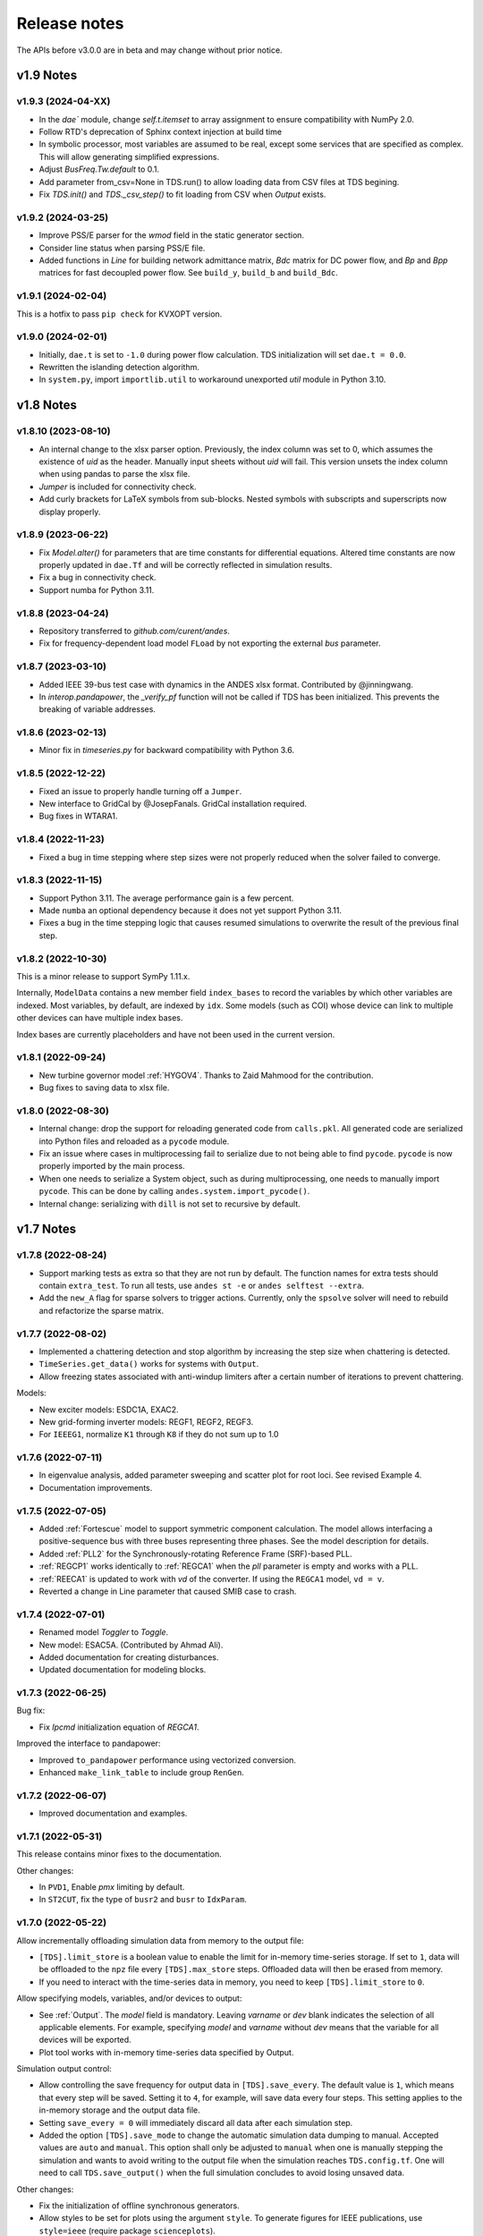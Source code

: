 .. _ReleaseNotes:

=============
Release notes
=============

The APIs before v3.0.0 are in beta and may change without prior notice.

v1.9 Notes
==========

v1.9.3 (2024-04-XX)
-------------------
- In the `dae`` module, change `self.t.itemset` to array assignment to ensure compatibility with NumPy 2.0.
- Follow RTD's deprecation of Sphinx context injection at build time
- In symbolic processor, most variables are assumed to be real, except some
  services that are specified as complex. This will allow generating simplified
  expressions.
- Adjust `BusFreq.Tw.default` to 0.1.
- Add parameter from_csv=None in TDS.run() to allow loading data from CSV files at TDS begining.
- Fix `TDS.init()` and `TDS._csv_step()` to fit loading from CSV when `Output` exists.

v1.9.2 (2024-03-25)
-------------------
- Improve PSS/E parser for the `wmod` field in the static generator
  section.
- Consider line status when parsing PSS/E file.
- Added functions in `Line` for building network admittance matrix, `Bdc`
  matrix for DC power flow, and `Bp` and `Bpp` matrices for fast decoupled
  power flow. See ``build_y``, ``build_b`` and ``build_Bdc``.

v1.9.1 (2024-02-04)
-------------------
This is a hotfix to pass ``pip check`` for KVXOPT version.

v1.9.0 (2024-02-01)
-------------------
- Initially, ``dae.t`` is set to ``-1.0`` during power flow calculation. TDS
  initialization will set ``dae.t = 0.0``.
- Rewritten the islanding detection algorithm.
- In ``system.py``, import ``importlib.util`` to workaround unexported `util`
  module in Python 3.10.

v1.8 Notes
==========

v1.8.10 (2023-08-10)
--------------------
- An internal change to the xlsx parser option. Previously, the index column was
  set to 0, which assumes the existence of `uid` as the header. Manually input
  sheets without `uid` will fail. This version unsets the index column when
  using pandas to parse the xlsx file.
- `Jumper` is included for connectivity check.
- Add curly brackets for LaTeX symbols from sub-blocks. Nested symbols with
  subscripts and superscripts now display properly.

v1.8.9 (2023-06-22)
-------------------
- Fix `Model.alter()` for parameters that are time constants for differential
  equations. Altered time constants are now properly updated in ``dae.Tf`` and
  will be correctly reflected in simulation results.
- Fix a bug in connectivity check.
- Support numba for Python 3.11.

v1.8.8 (2023-04-24)
-------------------
- Repository transferred to `github.com/curent/andes`.
- Fix for frequency-dependent load model ``FLoad`` by not exporting the external
  `bus` parameter.

v1.8.7 (2023-03-10)
-------------------
- Added IEEE 39-bus test case with dynamics in the ANDES xlsx format.
  Contributed by @jinningwang.
- In `interop.pandapower`, the `_verify_pf` function will not be called if TDS
  has been initialized. This prevents the breaking of variable addresses.

v1.8.6 (2023-02-13)
-------------------
- Minor fix in `timeseries.py` for backward compatibility with Python 3.6.

v1.8.5 (2022-12-22)
-------------------
- Fixed an issue to properly handle turning off a ``Jumper``.
- New interface to GridCal by @JosepFanals. GridCal installation required.
- Bug fixes in WTARA1.

v1.8.4 (2022-11-23)
-------------------
- Fixed a bug in time stepping where step sizes were not properly reduced
  when the solver failed to converge.

v1.8.3 (2022-11-15)
-------------------
- Support Python 3.11. The average performance gain is a few percent.
- Made ``numba`` an optional dependency because it does not yet support Python
  3.11.
- Fixes a bug in the time stepping logic that causes resumed simulations to
  overwrite the result of the previous final step.

v1.8.2 (2022-10-30)
-------------------
This is a minor release to support SymPy 1.11.x.

Internally, ``ModelData`` contains a new member field ``index_bases`` to record
the variables by which other variables are indexed. Most variables, by default,
are indexed by ``idx``. Some models (such as COI) whose device can link to
multiple other devices can have multiple index bases.

Index bases are currently placeholders and have not been used in the current
version.

v1.8.1 (2022-09-24)
-------------------

- New turbine governor model :ref:`HYGOV4`. Thanks to Zaid Mahmood for the
  contribution.
- Bug fixes to saving data to xlsx file.

v1.8.0 (2022-08-30)
-------------------

- Internal change: drop the support for reloading generated code from
  ``calls.pkl``. All generated code are serialized into Python files and
  reloaded as a ``pycode`` module.
- Fix an issue where cases in multiprocessing fail to serialize due to
  not being able to find ``pycode``. ``pycode`` is now properly imported by the
  main process.
- When one needs to serialize a System object, such as during multiprocessing,
  one needs to manually import ``pycode``. This can be done by calling
  ``andes.system.import_pycode()``.
- Internal change: serializing with ``dill`` is not set to recursive by default.

v1.7 Notes
==========

v1.7.8 (2022-08-24)
-------------------

- Support marking tests as extra so that they are not run by default. The
  function names for extra tests should contain ``extra_test``. To run all
  tests, use ``andes st -e`` or ``andes selftest --extra``.
- Add the ``new_A`` flag for sparse solvers to trigger actions. Currently, only
  the ``spsolve`` solver will need to rebuild and refactorize the sparse matrix.

v1.7.7 (2022-08-02)
-------------------
- Implemented a chattering detection and stop algorithm by increasing the step
  size when chattering is detected.
- ``TimeSeries.get_data()`` works for systems with ``Output``.
- Allow freezing states associated with anti-windup limiters after a certain
  number of iterations to prevent chattering.

Models:

- New exciter models: ESDC1A, EXAC2.
- New grid-forming inverter models: REGF1, REGF2, REGF3.
- For ``IEEEG1``, normalize ``K1`` through ``K8`` if they do not sum up to 1.0

v1.7.6 (2022-07-11)
-------------------
- In eigenvalue analysis, added parameter sweeping and scatter plot for root
  loci. See revised Example 4.
- Documentation improvements.

v1.7.5 (2022-07-05)
-------------------

- Added :ref:`Fortescue` model to support symmetric component calculation. The
  model allows interfacing a positive-sequence bus with three buses representing
  three phases. See the model description for details.
- Added :ref:`PLL2` for the Synchronously-rotating Reference Frame (SRF)-based
  PLL.
- :ref:`REGCP1` works identically to :ref:`REGCA1` when the `pll` parameter is
  empty and works with a PLL.
- :ref:`REECA1` is updated to work with `vd` of the converter. If using the
  ``REGCA1`` model, ``vd = v``.
- Reverted a change in Line parameter that caused SMIB case to crash.

v1.7.4 (2022-07-01)
-------------------

- Renamed model `Toggler` to `Toggle`.
- New model: ESAC5A. (Contributed by Ahmad Ali).
- Added documentation for creating disturbances.
- Updated documentation for modeling blocks.

v1.7.3 (2022-06-25)
-------------------

Bug fix:

- Fix `Ipcmd` initialization equation of `REGCA1`.

Improved the interface to pandapower:

- Improved ``to_pandapower`` performance using vectorized conversion.
- Enhanced ``make_link_table`` to include group ``RenGen``.

v1.7.2 (2022-06-07)
-------------------
- Improved documentation and examples.

v1.7.1 (2022-05-31)
-------------------
This release contains minor fixes to the documentation.

Other changes:

- In ``PVD1``, Enable `pmx` limiting by default.
- In ``ST2CUT``, fix the type of ``busr2`` and ``busr`` to ``IdxParam``.

v1.7.0 (2022-05-22)
-------------------
Allow incrementally offloading simulation data from memory to the output file:

- ``[TDS].limit_store`` is a boolean value to enable the limit for in-memory
  time-series storage. If set to ``1``, data will be offloaded to the ``npz``
  file every ``[TDS].max_store`` steps. Offloaded data will then be erased from
  memory.
- If you need to interact with the time-series data in memory, you need to keep
  ``[TDS].limit_store`` to ``0``.

Allow specifying models, variables, and/or devices to output:

- See :ref:`Output`. The `model` field is mandatory. Leaving `varname` or `dev`
  blank indicates the selection of all applicable elements. For example,
  specifying `model` and `varname` without `dev` means that the variable for all
  devices will be exported.
- Plot tool works with in-memory time-series data specified by Output.

Simulation output control:

- Allow controlling the save frequency for output data in ``[TDS].save_every``.
  The default value is ``1``, which means that every step will be saved. Setting
  it to ``4``, for example, will save data every four steps. This setting
  applies to the in-memory storage and the output data file.
- Setting ``save_every = 0`` will immediately discard all data after each
  simulation step.
- Added the option ``[TDS].save_mode`` to change the automatic simulation data
  dumping to manual. Accepted values are ``auto`` and ``manual``. This option
  shall only be adjusted to ``manual`` when one is manually stepping the
  simulation and wants to avoid writing to the output file when the simulation
  reaches ``TDS.config.tf``. One will need to call ``TDS.save_output()`` when
  the full simulation concludes to avoid losing unsaved data.

Other changes:

- Fix the initialization of offline synchronous generators.
- Allow styles to be set for plots using the argument ``style``. To generate
  figures for IEEE publications, use ``style=ieee`` (require package
  ``scienceplots``).
- Moved the writing of the ``lst`` file to the first step of simulation.
- ``andes misc -C`` will not remove ``_out.csv`` file as it is considered data
  for post-processing just like exported figures.

v1.6 Notes
==========

v1.6.6 (2022-04-30)
-------------------
- Rename ``[System] call_stats`` to ``[System] save_stats`` for clarity. If
  turned on, one can retrieve statistics of function calls in
  ``TDS.call_stats``.
- Store routine execution time to routine member ``execution_time``.
- Fix PSS/E parsing issues with :ref:`GAST`.
- Fix issues and update default parameters for `REGCV1` and `REGCV2`.
- Allow adjusting limits for state variables during initialization. Like for
  algebraic variables, the default setting automatically adjusts the upper limit
  but not the lower one.

v1.6.5 (2022-04-19)
-------------------
- Added a TDS stop criteria based on rotor angle separation with reference to
  Power System Analysis Toolbox.
- Fix a bug for snapshot save and load. It now supports writing to and reading
  from ``io.BytesIO()``.

v1.6.4 (2022-04-17)
-------------------
Breaking change:

- ``PV`` model no longer has ``p`` as a variable in the DAE. ``p`` copies the
  value of ``p0``. This change affects the addresses of variables.
- Changed ``models.file_classes`` to a list to improve the control over
  the class initialization sequence in the same package.

Operator splitting for internal algebraic variables:

- ``VarService`` can be evaluated model-internal algebraic variables outside the
  DAE system. This approach is known as operator splitting and is commonly used
  in other simulation tools.
- Operator splitting reduces the size of the DAE system but introduces a
  one-iteration lag between the internal algebraic variables and others in the
  DAE system.
- ``VarService`` shall be avoided for singular functions (non-continuous) and
  shall not be adopted to circumvent initializing algebraic equations.
- ``VarService`` takes an argument ``sequential``, which is ``True`` by default.
  Non-sequential ``VarService`` shall not depend on other ``VarService``
  calculated at the same step as they will be evaluated simultaneously.
- :py:func:`andes.interop.pandapower.to_pandapower` set all generators as
  controllable by default. Generators in converted the pandapower case are named
  using the ``idx`` of ``StaticGen``.
- Bug fixes in ``interop.pandapower.make_link_table()``.

Other changes:

- Added a new service type :py:class:`andes.core.service.SubsService` for
  temporary symbols that will be substituted at code generation time.
- ``TDS.plt.plot()`` now accepts a list of variable objects. For example,
  ``ss.TDS.plt.plot([ss.GENROU.omega, ss.GENROU.delta], a=[0, 1])`` will plot
  the rotor speed and angles of the 0-th and the 1-st generator.
- Added :ref:`REGCP1` model for generic converters with PLL support.
- Fixed PSS/E parser for :ref:`HYGOV`.

v1.6.3 (2022-04-06)
-------------------
- Adjustments in the Pandapower interface. Added ``make_GSF()`` for the
  generation shift factor matrix.
- Reduced import overhead for the command-line tool.

v1.6.2 (2022-03-27)
-------------------
Interoperability:

- Added interoperability modules for MATPOWER (through Oct2Py), pandapower and
  pypowsybl.
- Added Examples and API reference for the interoperability module.
- Improved the setup script to support extra dependencies. The following extras
  groups are supported: ``dev`` and ``interop``. See :ref:`Install_extras` for
  more information.
- Added tests for power flow calculation against MATPOWER.

Others:

- Added a shorthand command ``andes.system.example()`` to return a disposable
  system. It can be useful for quick prototyping.
- Improved the formatting and navigation of Model references.
- Models store the base values for per-unit conversion in ``Model.bases``.

v1.6.1 (2022-03-13)
-------------------
- Revamped documentation with a much improved "Getting started" section.

v1.6.0 (2022-03-11)
-------------------
- Migrated documentation to the pydata template.
- Added compatibility with SymPy 1.9 and 1.10.

v1.5 Notes
==========

v1.5.12 (2022-03-05)
--------------------
- Improved PSS/E parsers for WTDTA1 model to follow PSS/E
  parameter definition.
- Included the Jupyter notebook examples in the documentation.
- Tweaks to the plot utility.

v1.5.11 (2022-02-23)
--------------------
- Reduced the tolerance for tiny variable increments to be
  treated as zero.
- Fixed PSS/E parsers for renewable models.
- Minor renewable model fixes.

v1.5.10 (2022-02-01)
--------------------
- Fixed one equation in `REGC_A`.

v1.5.9 (2022-01-31)
--------------------
- Added PLL1, a simple PLL model.
- Renamed ``REGCVSG`` to ``REGCV1`` and ``REGCVSG2`` to ``REGCV2``.
- Added an alias list for model names. See ``models/__init__.py``.
- Multiprocessing now executes on all CPUs that are physical, instead
  of logical. A new package ``psutil`` needs to be installed.
- Use of ``Selector`` is deprecated.

v1.5.8 (2021-12-21)
--------------------
- Full initialization debug message will be printed only when
  ``-v 10`` and ``run --init`` are both used.
- Improved warning of out-of-limit initialization. Variables
  initialized at limits will be shown only at the debug level.
- Initialization improvements for models ``REGCA1`` and ``REECA1``.
- Added model ``HYGOV``.
- Changed the default ``vout`` of offline exciters to zeros.
  All ``vout`` equations need to be multipled by ``ue``.

v1.5.7 (2021-12-11)
--------------------
This minor release highlights the improved debugging of initialization.

Highly verbose initialization output can be enabled when the verbose
level is 10 or less. For example,

.. code:: bash

    andes -v 10 run test.xlsx -r tds --init

will set the verbose level to 10 and run ``test.xlsx`` in the current
folder, proceed to time-domain simulation but only initialize the models.
Outputs will be printed to the shell where the command is executed.

To save the output to a file, use the following in a UNIX shell:

.. code:: bash

    andes -v 10 run test.xlsx -r tds --init > info.txt 2>&1

where the first ``>`` pipes the output to a file named ``info.txt``,
and ``2>&1`` appends stderr (2) to stdout (1).

The other main improvement is allowing automatic limit adjustment
during initialization. Due to parameter errors, some variables
will be initialized to values outside the given limits.
Most commercial software does not attempt to fix the parameter
but rather adjust the limit in run time.

The same approach is followed in ANDES by automatically adjusting
the upper limit, if exceeded, to variable initial values.
The lower limit, however, is kept unadjusted by default.

Discrete components now take an argument named ``allow_adjust``
so that the model developer can specify if its limits can be
adjusted or must be kept as is.
Each model is allowed to specify three config flags to customize
runtime behaviors: ``allow_adjust``, ``adjust_lower``,
and ``adjust_uppwer``. By default, ``allow_adjust=True``,
``adjust_upper=True``, and ``adjust_lower=False``.
One can modify the config file to enable or disable the
limit adjustments for specific models.

Other fixes include:

- Bug fixes for ``GAST`` parameter ``AT``.
- Bug fixes for ``IEEET3``, ``GAST``, ``ESAC1A`` and ``ESST1A``
  when device is off to avoid matrix singularity.

v1.5.6 (2021-11-25)
--------------------
- Allow specifying config options through command-line arguments
  ``--config-option``.
- Added a voltage and frequency playback model ``PLBVFU1``.
- Bug fixes to an SEXS equation.

v1.5.5 (2021-11-13)
--------------------
- Added a `Timeseries` model for reading timeseries data from xlsx.
- Converted several models into Python packages.
- Bug fixes to TGOV1 equations (#226)

v1.5.4 (2021-11-02)
--------------------
- Fixed a bug in generated ``select`` functions that omitted the
  coefficients of ``__ones``.

v1.5.3 (2021-10-31)
--------------------
- Revered special arguments for the generated ``select`` function.
- Stabilized the argument list of pycode. If the pycode is identical
  to existing ones, the existing file will not be overwritten.
  As a result, compiled code is fully cached.
- Partially seperated time-domain integration method into ``daeint.py``.

v1.5.2 (2021-10-27)
--------------------
- Removed ``CVXOPT`` dependency.
- Removed ``__zeros`` and ``__ones`` as they are no longer needed.

- Added ``andes prep -c`` to precompile the generated code.
- Added utility functions for saving and loading system snapshots.
  See ``andes/utils/snapshot.py``.

- Compiled numba code is always cached.
- Bug fixes.

v1.5.1 (2021-10-23)
--------------------
- Restored compatibility with SymPy 1.6.
- Added a group for voltage compensators.
- New models: ``IEEEVC`` and ``GAST``.

v1.5.0 (2021-10-13)
--------------------
- Support numba just-in-time compilation of all equation and Jacobian calls.

This option accelerates simulations by up to 30%.
The acceleration is visible in medium-scale systems with multiple models.
Such systems involve heavy function calls but a rather moderate load
for linear equation solvers.
The speed up is less significant in large-scale systems where
solving equations is the major time consumer.

Numba is required and can be installed with ``pip install numba`` or
``conda install numba``.

To turn on numba for ANDES, in the ANDES configuration under ``[System]``,
set ``numba = 1`` and ``numba_cache = 1``.

The just-in-time compilation will compile the code upon the first execution
based on the input types.
When compilation is triggered, ANDES may appear frozen due to the compilation lag.
The option ``numba_cache = 1`` will cache compiled machine code, so that
the lag only occurs once until the next ``andes prep``.

- Allow ``BackRef`` to populate to models through ``Group``.

When model `A` stores an ``IdxParam`` pointing to a group, if ``BackRef``
with the name `A` are declared in both the group and the model,
both ``BackRef`` will retrieve the backward references from model `A`.

- Allow ``BaseVar`` to accept partial initializations.

If ``BaseVar.v_str_add = True``, the value of `v_str` will be added in place
to variable value.
An example is that voltage compensator sets part of the input voltage, and
exciter reads the bus voltage. Exciter has `v.v_str_add = True` so that
when compensators exist, the input voltage will be bus voltage (vbus) plus
(Eterm - vbus).
If no compensator exists, exciter will use bus voltages and function as expected.

- Added reserved variable names ``__ones`` and ``__zeros`` for ones and
  zeros with length equal to the device number.

``__ones`` and ``__zeros`` are useful for vectorizing ``choicelist``
in ``Piecewise`` functions.

v1.4 Notes
==========

v1.4.4 (2021-10-05)
--------------------
- Bug fixes for refreshing generated code.

v1.4.3 (2021-09-25)
--------------------
This release features parallel processing that cuts the time for
``andes prepare`` by more than half.

- ``andes prepare`` supports multiprocessing and uses it by default.
- Added aliases ``andes st`` and ``andes prep`` for
  ``andes selftest`` and ``andes prepare``.
- ``andes.config_logger`` supports setting new ``stream_level`` and
  ``file_level``.

New exciter models are contributed by Jinning Wang.

- Added ``AC8B``, ``IEEET3`` and ``ESAC1A``.

Other changes include disallowing numba's ``nopython`` mode.

v1.4.2 (2021-09-12)
--------------------
- Bug fixes
- Dropped support for ``cvxoptklu``.

v1.4.1 (2021-09-12)
--------------------
- Bug fixes.
- Overhaul of the ``prepare`` and ``undill`` methods.
- ``andes prepare`` can be called for specific models through
  ``-m``, which takes one or many model names as arguments.

v1.4.0 (2021-09-08)
--------------------
This release highlights the distributed energy resource protection model.

- Added ``DGPRCT1`` model to provide DG models with voltage-
  and frequency-based protection following IEEE 1547-2018.
- ``REECA1E`` supports frequency droop on power.
- Throws TypeError if type mismatches when using ExtAlgeb and ExtState.

v1.3 Notes
==========

v1.3.12 (2021-08-22)
--------------------
Plot enhancements:

- ``plot()`` takes an argument ``mark`` for masking y-axis data based on
  the ``left`` and ``right`` range parameters.
- ``TDS.plt`` provides a ``panoview`` method for plotting an panoramic view
  for selected variables and devices of a model.

Models:

- Added WIP EV models and protection models.

Test case:
- Added CURENT EI test system.
- Added a number of IEEE 14 bus test systems for specific models.

v1.3.11 (2021-07-27)
--------------------
- Added ``REECA1E`` model with inertia emulation.
- Fixed an issue where the ``vtype`` of services was ignored.
- Changed default DPI for plotting to 100.

v1.3.10 (2021-06-08)
--------------------
- Bug fixes for controllers when generators are off.

v1.3.9 (2021-06-02)
--------------------
- Bug fixes in exciters when generators are offline.
- Added `safe_div` function for initialization equations.

v1.3.8 (2021-06-02)
--------------------
- Added ``REGCVSG`` model for voltage-source controlled renewables.
- Turbine governors are now aware of the generator connection status.

v1.3.7 (2021-05-03)
--------------------
- Allow manually specifying variables needing initialization
  preceding a variable. Specify a list of variable names through
  ``BaseVar.deps``.

v1.3.6 (2021-04-23)
--------------------
- Patched ESD1 model. Converted `distributed.py` into a package.
- Bug fixes.

v1.3.5 (2021-03-20)
--------------------
- Fixed a bug in connectivity check when bus 0 is islanded.
- Updated notebook examples.
- Updated tutorials.

v1.3.4 (2021-03-13)
--------------------
- Fixed a bug for the generated renewable energy code.

v1.3.2 (2021-03-08)
--------------------
- Relaxed the version requirements for NumPy and SymPy.

v1.3.1 (2021-03-07)
--------------------
- Writes all generated Python code to ``~/.andes/pycode`` by default.
- Uses generated Python code by default instead of `calls.pkl`.
- Works with NumPy 1.20; works on Apple Silicon (use `miniforge`) to
  install native Python and NumPy for Apple Silicon.
- Generalized model initialization: automatically determines the
  initialization sequence and solve equations iteratively when
  necessary.
- In `System.config`, `save_pycode` and `use_pycode` are now
  deprecated.


v1.3.0 (2021-02-20)
--------------------
- Allow `State` variable set `check_init=False` to skip
  initialization test. One use case is for integrators
  with non-zero inputs (such as state-of-charge integration).
- Solves power flow for systems with multiple areas, each with
  one Slack generator.
- Added `Jumper` for connecting two buses with zero impedance.
- `REGCA1` and synchronous generators can take power ratio
  parameters `gammap` and `gammaq`.
- New models: `IEESGO` and `IEEET1`, `EXAC4`.
- Refactored exciters, turbine governors, and renewable models
  into modules.


v1.2 Notes
==========

v1.2.9 (2021-01-16)
--------------------
- Added system connectivity check for islanded buses.
- Depend on `openpyxl` for reading excel files since `xlrd` dropped
  support for any format but `xlsx` since v2.0.0.

v1.2.7 (2020-12-08)
--------------------
- Time-domain integration now evaluates anti-windup limiter before
  algebraic residuals. It assures that algebraic residuals are
  calculated with the new state values if pegged at limits.
- Fixed the conditions for Iq ramping in REGC;
  removed ``Iqmax`` and ``Iqmin``.
- Added a new plot function ``plotn`` to allow multiple subplots in
  one figure.
- ``TDS.config.g_scale`` is now now used as a factor for scaling
  algebraic equations for better convergence. Setting it to 1.0
  functions the same as before.

v1.2.6 (2020-12-01)
--------------------
- Added `TGOV1N` model which sums `pref` and `paux` after
  the 1/droop block.
- Added `ZIP` and `FLoad` for dynamic analysis. Need to be initialized
  after power flow.
- Added `DAETimeSeries.get_data()` method.
- Added IEEE 14-bus test cases with solar PV (ieee14_solar.xlsx) and
  Generic Type 3 wind (ieee14_wt3.xlsx).

v1.2.5 (2020-11-19)
--------------------
- Added `Summary` model to allow arbitrary information for
  a test case. Works in `xlsx` and `json` formats.
- PV reactive power limit works. Automatically determines
  the number of PVs to convert if `npv2pq=0`.
- Limiter and AntiWindup limiter can use `sign_upper=-1` and
  `sign_lower=-1` to negate the provided limits.
- Improved error messages for inconsistent data.
- `DAETimeSeries` functions refactored.

v1.2.4 (2020-11-13)
--------------------
- Added switched shunt class `ShuntSw`.
- BaseParam takes `inconvert` and `oconvert` for converting parameter
  elements from and to files.

v1.2.3 (2020-11-02)
--------------------
- Support variable `sys_mva` (system base mva) in equation strings.
- Default support for KVXOPT through ``pip`` installation.

v1.2.2 (2020-11-01)
--------------------
New Models:

- ``PVD1`` model, WECC distributed PV model.
  Supports multiple PVD1 devices on the same bus.
- Added ``ACEc`` model, ACE calculation with continuous freq.

Changes and fixes:

- Renamed `TDS._itm_step` to `TDS.itm_step` as a public API.
- Allow variable `sys_f` (system frequency) in equation strings.
- Fixed ACE equation.
  measurement.
- Support ``kvxopt`` as a drop-in replacement for ``cvxopt``
  to bring KLU to Windows (and other platforms).
- Added ``kvxopt`` as a dependency for PyPI installation.

v1.2.1 (2020-10-11)
--------------------
- Renamed `models.non_jit` to `models.file_classes`.
- Removed `models/jit.py` as models have to be loaded and instantiated
  anyway before undill.
- Skip generating empty equation calls.

v1.2.0 (2020-10-10)
--------------------
This version contains major refactor for speed improvement.

- Refactored Jacobian calls generation so that for each model, one call
  is generated for each Jacobian type.
- Refactored Service equation generation so that the exact arguments are
  passed.

Also contains an experimental Python code dump function.

- Controlled in ``System.config``, one can turn on ``save_pycode`` to dump
  equation and Jacobian calls to ``~/.andes/pycode``. Requires one call to
  ``andes prepare``.
- The Python code dump can be reformatted with ``yapf`` through the config
  option ``yapf_pycode``. Requires separate installation.
- The dumped Python code can be used for subsequent simulations through
  the config option ``use_pycode``.

v1.1 Notes
==========

v1.1.5 (2020-10-08)
--------------------
- Allow plotting to existing axes with the same plot API.
- Added TGOV1DB model (TGOV1 with an input dead-band).
- Added an experimental numba support.
- Patched `LazyImport` for a snappier command-line interface.
- ``andes selftest -q`` now skips code generation.

v1.1.4 (2020-09-22)
--------------------
- Support `BackRef` for groups.
- Added CLI ``--pool`` to use ``multiprocess.Pool`` for multiple cases.
  When combined with ``--shell``, ``--pool`` returns ``System`` Objects
  in the list ``system``.
- Fixed bugs and improved manual.

v1.1.3 (2020-09-05)
--------------------
- Improved documentation.
- Minor bug fixes.

v1.1.2 (2020-09-03)
--------------------
- Patched time-domain for continuing simulation.

v1.1.1 (2020-09-02)
--------------------
- Added back quasi-real-time speed control through `--qrt`
  and `--kqrt KQRT`.
- Patched the time-domain routine for the final step.

v1.1.0 (2020-09-01)
--------------------
- Defaulted `BaseVar.diag_eps` to `System.Config.diag_eps`.
- Added option `TDS.config.g_scale` to allow for scaling the
  algebraic mismatch with step size.
- Added induction motor models `Motor3` and `Motor5` (PSAT models).
- Allow a PFlow-TDS model to skip TDS initialization by setting
  `ModelFlags.tds_init` to False.
- Added Motor models `Motor3` and `Motor5`.
- Imported `get_case` and `list_cases` to the root package level.
- Added test cases (Kundur's system) with wind.

Added Generic Type 3 wind turbine component models:

- Drive-train models `WTDTA1` (dual-mass model) and `WTDS`
  (single-mass model).
- Aerodynamic model `WTARA1`.
- Pitch controller model `WTPTA1`.
- Torque (a.k.a. Pref) model `WTTQA1`.


v1.0 Notes
==========

v1.0.8 (2020-07-29)
--------------------
New features and models:

- Added renewable energy models `REECA1` and `REPCA1`.
- Added service `EventFlag` which automatically calls events
  if its input changes.
- Added service `ExtendedEvent` which flags an extended event
  for a given time.
- Added service `ApplyFunc` to apply a numeric function.
  For the most cases where one would need `ApplyFunc`,
  consider using `ConstService` first.
- Allow `selftest -q` for quick selftest by skipping codegen.
- Improved time stepping logic and convergence tests.
- Updated examples.

Default behavior changes include:

- ``andes prepare`` now takes three mutually exclusive arguments,
  `full`, `quick` and `incremental`. The command-line now defaults
  to the quick mode. ``andes.prepare()`` still uses the full mode.
- ``Model.s_update`` now evaluates the generated and the
  user-provided calls in sequence for each service in order.
- Renamed model `REGCAU1` to `REGCA1`.

v1.0.7 (2020-07-18)
--------------------
- Use in-place assignment when updating Jacobian values in Triplets.
- Patched a major but simple bug where the Jacobian refactorization
  flag is set to the wrong place.
- New models: PMU, REGCAU1 (tests pending).
- New blocks: DeadBand1, PIFreeze, PITrackAW, PITrackAWFreeze (tests
  pending), and LagFreeze (tests pending).
- `andes plot` supports dashed horizontal and vertical lines through
  `hline1`, `hline2`, `vline1` and `vline2`.
- Discrete: renamed `DeadBand` to `DeadBandRT` (deadband with
  return).
- Service: renamed `FlagNotNone` to `FlagValue` with an option
  to flip the flags.
- Other tweaks.

v1.0.6 (2020-07-08)
--------------------
- Patched step size adjustment algorithm.
- Added Area Control Error (ACE) model.

v1.0.5 (2020-07-02)
--------------------
- Minor bug fixes for service initialization.
- Added a wrapper to call TDS.fg_update to
  allow passing variables from caller.
- Added pre-event time to the switch_times.

v1.0.4 (2020-06-26)
--------------------
- Implemented compressed NumPy format (npz) for time-domain
  simulation output data file.
- Implemented optional attribute `vtype` for specifying data type
  for Service.
- Patched COI speed initialization.
- Patched PSS/E parser for two-winding transformer winding and
  impedance modes.

v1.0.3 (2020-06-02)
--------------------
- Patches `PQ` model equations where the "or" logic "|" is ignored in
  equation strings. To adjust PQ load in time domain simulation, refer
  to the note in `pq.py`.
- Allow `Model.alter` to update service values.

v1.0.2 (2020-06-01)
--------------------
- Patches the conda-forge script to use SymPy < 1.6. After SymPy version
  1.5.1, comparison operations cannot be sympified. Pip installations are
  not affected.

v1.0.1 (2020-05-27)
--------------------
- Generate one lambda function for each of f and g, instead of generating
  one for each single f/g equation. Requires to run `andes prepare` after
  updating.

v1.0.0 (2020-05-25)
--------------------
This release is going to be tagged as v0.9.5 and later tagged as v1.0.0.

- Added verification results using IEEE 14-bus, NPCC, and WECC systems
  under folder `examples`.
- Patches GENROU and EXDC2 models.
- Updated test cases for WECC, NPCC IEEE 14-bus.
- Documentation improvements.
- Various tweaks.

Pre-v1.0.0
==========

v0.9.4 (2020-05-20)
-------------------

- Added exciter models EXST1, ESST3A, ESDC2A, SEXS, and IEEEX1,
  turbine governor model IEEEG1 (dual-machine support), and stabilizer
  model ST2CUT.
- Added blocks HVGate and LVGate with a work-around for sympy.maximum/
  minimum.
- Added services `PostInitService` (for storing initialized values), and
  `VarService` (variable services that get updated) after limiters and before
  equations).
- Added service `InitChecker` for checking initialization values against
  typical values. Warnings will be issued when out of bound or equality/
  inequality conditions are not met.
- Allow internal variables to be associated with a discrete component which
  will be updated before initialization (through `BaseVar.discrete`).
- Allow turbine governors to specify an optional `Tn` (turbine rating). If
  not provided, turbine rating will fall back to `Sn` (generator rating).
- Renamed `OptionalSelect` to `DataSelect`; Added `NumSelect`, the array-based
  version of `DataSelect`.
- Allow to regenerate code for updated models through ``andes prepare -qi``.
- Various patches to allow zeroing out time constants in transfer functions.

v0.9.3 (2020-05-05)
--------------------
This version contains bug fixes and performance tweaks.

- Fixed an `AntiWindup` issue that causes variables to stuck at limits.
- Allow ``TDS.run()`` to resume from a stopped simulation and run to the new
  end time in ``TDS.config.tf``.
- Improved TDS data dump speed by not constructing DataFrame by default.
- Added tests for `kundur_full.xlsx` and `kundur_aw.xlsx` to ensure
  results are the same as known values.
- Other bug fixes.

v0.9.1 (2020-05-02)
--------------------
This version accelerates computations by about 35%.

- Models with flag ``collate=False``, which is the new default,
  will slice DAE arrays for all internal vars to reduce copying back and forth.
- The change above greatly reduced computation time.
  For ``kundur_ieeest.xlsx``, simulation time is down from 2.50 sec to 1.64 sec.
- The side-effects include a change in variable ordering in output lst file.
  It also eliminated the feasibility of evaluating model equations in
  parallel, which has not been implemented and does not seem promising in Python.
- Separated symbolic processor and documentation generator from Model into
  ``SymProcessor`` and ``Documenter`` classes.
- ``andes prepare`` now shows progress in the console.
- Store exit code in ``System.exit_code`` and returns to system when called
  from CLI.
- Refactored the solver interface.
- Patched Config.check for routines.
- SciPy Newton-Krylov power flow solver is no longer supported.
- Patched a bug in v0.9.0 related to `dae.Tf`.

v0.8.8 (2020-04-28)
--------------------
This update contains a quick but significant fix to boost the simulation speed by avoiding
calls to empty user-defined numerical calls.

- In `Model.flags` and `Block.flags`, added `f_num`, `g_num` and `j_num` to indicate
  if user-defined numerical calls exist.
- In `Model.f_update`, `Model.g_update` and `Model.j_update`, check the above flags
  to avoid unnecessary calls to empty numeric functions.
- For the `kundur_ieeest.xlsx` case, simulation time was reduced from 3.5s to 2.7s.

v0.8.7 (2020-04-28)
--------------------
- Changed `RefParam` to a service type called `BackRef`.
- Added `DeviceFinder`, a service type to find device idx when not provided.
  `DeviceFinder` will also automatically add devices if not found.
- Added `OptionalSelect`, a service type to select optional parameters if provided
  and select fallback ones otherwise.
- Added discrete types `Derivative`, `Delay`, and `Average`,
- Implemented full IEEEST stabilizer.
- Implemented COI for generator speed and angle measurement.

v0.8.6 (2020-04-21)
--------------------
This release contains important documentation fixes and two new blocks.

- Fixed documentations in `andes doc` to address a misplacement of symbols and equations.
- Converted all blocks to the division-free formulation (with `dae.zf` renamed to `dae.Tf`).
- Fixed equation errors in the block documentation.
- Implemented two new blocks: Lag2ndOrd and LeadLag2ndOrd.
- Added a prototype for IEEEST stabilizer with some fixes needed.

v0.8.5 (2020-04-17)
--------------------
- Converted the differential equations to the form of ``T \dot{x} = f(x, y)``, where T is supplied to
  ``t_const`` of ``State/ExtState``.
- Added the support for Config fields in documentation (in ``andes doc`` and on readthedocs).
- Added Config consistency checking.
- Converted `Model.idx` from a list to `DataParam`.
- Renamed the API of routines (summary, init, run, report).
- Automatically generated indices now start at 1 (i.e., "GENCLS_1" is the first GENCLS device).
- Added test cases for WECC system. The model with classical generators is verified against TSAT.
- Minor features: `andes -v 1` for debug output with levels and line numbers.

v0.8.4 (2020-04-07)
--------------------
- Added support for JSON case files. Convert existing case file to JSON with ``--convert json``.
- Added support for PSS/E dyr files, loadable with ``-addfile ADDFILE``.
- Added ``andes plot --xargs`` for searching variable name and plotting. See example 6.
- Various bug fixes: Fault power injection fix;

v0.8.3 (2020-03-25)
--------------------
- Improved storage for Jacobian triplets (see ``andes.core.triplet.JacTriplet``).
- On-the-fly parameter alteration for power flow calculations (``Model.alter`` method).
- Exported frequently used functions to the root package
  (``andes.config_logger``, ``andes.run``, ``andes.prepare`` and ``andes.load``).
- Return a list of System objects when multiprocessing in an interactive environment.
- Exported classes to `andes.core`.
- Various bug fixes and documentation improvements.

v0.8.0 (2020-02-12)
--------------------
- First release of the hybrid symbolic-numeric framework in ANDES.
- A new framework is used to describe DAE models, generate equation documentation, and generate code for
  numerical simulation.
- Models are written in the new framework. Supported models include GENCLS, GENROU, EXDC2, TGOV1, TG2
- PSS/E raw parser, MATPOWER parser, and ANDES xlsx parser.
- Newton-Raphson power flow, trapezoidal rule for numerical integration, and full eigenvalue analysis.

v0.6.9 (2020-02-12)
--------------------

- Version 0.6.9 is the last version for the numeric-only modeling framework.
- This version will not be updated any more.
  But, models, routines and functions will be ported to the new version.